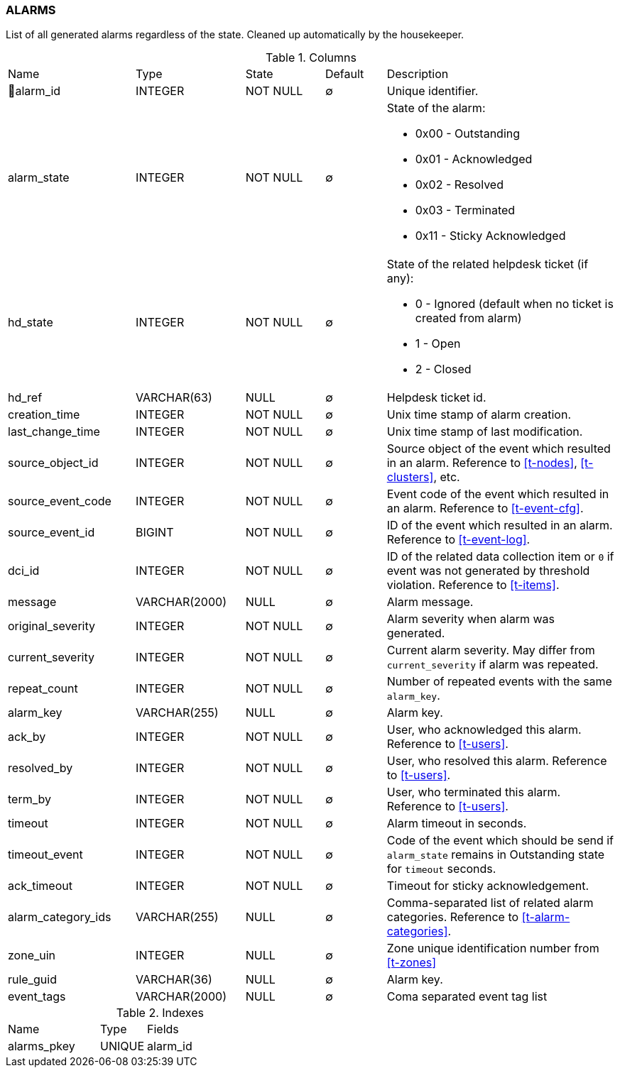 [[t-alarms]]
=== ALARMS

List of all generated alarms regardless of the state.
Cleaned up automatically by the housekeeper.

.Columns
[cols="21,18,13,10,38a"]
|===
|Name|Type|State|Default|Description
|🔑alarm_id
|INTEGER
|NOT NULL
|∅
|Unique identifier.

|alarm_state
|INTEGER
|NOT NULL
|∅
|State of the alarm:

* 0x00 - Outstanding
* 0x01 - Acknowledged
* 0x02 - Resolved
* 0x03 - Terminated 
* 0x11 - Sticky Acknowledged

|hd_state
|INTEGER
|NOT NULL
|∅
|State of the related helpdesk ticket (if any):

* 0 - Ignored (default when no ticket is created from alarm)
* 1 - Open
* 2 - Closed

|hd_ref
|VARCHAR(63)
|NULL
|∅
|Helpdesk ticket id.

|creation_time
|INTEGER
|NOT NULL
|∅
|Unix time stamp of alarm creation.

|last_change_time
|INTEGER
|NOT NULL
|∅
|Unix time stamp of last modification.

|source_object_id
|INTEGER
|NOT NULL
|∅
|Source object of the event which resulted in an alarm. Reference to <<t-nodes>>, <<t-clusters>>, etc.

|source_event_code
|INTEGER
|NOT NULL
|∅
|Event code of the event which resulted in an alarm. Reference to <<t-event-cfg>>.

|source_event_id
|BIGINT
|NOT NULL
|∅
|ID of the event which resulted in an alarm. Reference to <<t-event-log>>.

|dci_id
|INTEGER
|NOT NULL
|∅
|ID of the related data collection item or `0` if event was not generated by threshold violation.
Reference to <<t-items>>.

|message
|VARCHAR(2000)
|NULL
|∅
|Alarm message.

|original_severity
|INTEGER
|NOT NULL
|∅
|Alarm severity when alarm was generated.

|current_severity
|INTEGER
|NOT NULL
|∅
|Current alarm severity. May differ from `current_severity` if alarm was repeated.

|repeat_count
|INTEGER
|NOT NULL
|∅
|Number of repeated events with the same `alarm_key`.

|alarm_key
|VARCHAR(255)
|NULL
|∅
|Alarm key.

|ack_by
|INTEGER
|NOT NULL
|∅
|User, who acknowledged this alarm. Reference to <<t-users>>.

|resolved_by
|INTEGER
|NOT NULL
|∅
|User, who resolved this alarm. Reference to <<t-users>>.

|term_by
|INTEGER
|NOT NULL
|∅
|User, who terminated this alarm. Reference to <<t-users>>.

|timeout
|INTEGER
|NOT NULL
|∅
|Alarm timeout in seconds.

|timeout_event
|INTEGER
|NOT NULL
|∅
|Code of the event which should be send if `alarm_state` remains in Outstanding state for `timeout` seconds.

|ack_timeout
|INTEGER
|NOT NULL
|∅
|Timeout for sticky acknowledgement.

|alarm_category_ids
|VARCHAR(255)
|NULL
|∅
|Comma-separated list of related alarm categories. Reference to <<t-alarm-categories>>.

|zone_uin
|INTEGER
|NULL
|∅
|Zone unique identification number from <<t-zones>>

|rule_guid
|VARCHAR(36)
|NULL
|∅
|Alarm key.

|event_tags
|VARCHAR(2000)
|NULL
|∅
|Coma separated event tag list
|===

.Indexes
[cols="30,15,55a"]
|===
|Name|Type|Fields
|alarms_pkey
|UNIQUE
|alarm_id

|===

